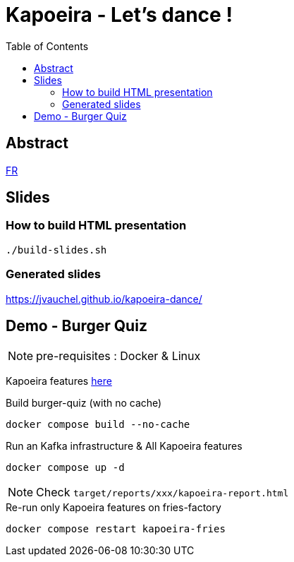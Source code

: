 = Kapoeira - Let's dance !
:toc:
:icons: font

== Abstract 
link:abstract_fr.adoc[FR^]

== Slides
=== How to build HTML presentation
----
./build-slides.sh
----

=== Generated slides
https://jvauchel.github.io/kapoeira-dance/[^]

== Demo - Burger Quiz

NOTE: pre-requisites : Docker & Linux

Kapoeira features link:features[here^]

.Build burger-quiz (with no cache)
[source, bash]
----
docker compose build --no-cache
----

.Run an Kafka infrastructure & All Kapoeira features
[source, bash]
----
docker compose up -d
----

NOTE: Check `target/reports/xxx/kapoeira-report.html`

.Re-run only Kapoeira features on fries-factory
[source, bash]
----
docker compose restart kapoeira-fries
----
